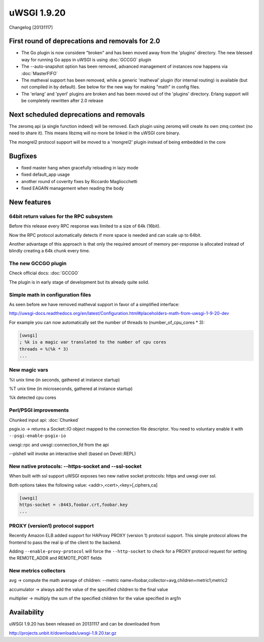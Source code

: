 uWSGI 1.9.20
============

Changelog [20131117]

First round of deprecations and removals for 2.0
************************************************

- The Go plugin is now considere "broken" and has been moved away from the 'plugins' directory. The new blessed way for running Go apps in uWSGI is using :doc:`GCCGO` plugin

- The --auto-snapshot option has been removed, advanced management of instances now happens via :doc:`MasterFIFO`

- The matheval support has been removed, while a generic 'matheval' plugin (for internal routing) is available (but not compiled in by default). See below for the new way for making "math" in config files.

- The 'erlang' and 'pyerl' plugins are broken and has been moved out of the 'plugins' directory. Erlang support will be completely rewritten after 2.0 release


Next scheduled deprecations and removals
****************************************

The zeromq api (a single function indeed) will be removed. Each plugin using zeromq will create its own zmq context (no need to share it). This means libzmq will no more be linked in the uWSGI core binary.

The mongrel2 protocol support will be moved to a 'mongrel2' plugin instead of being embedded in the core

Bugfixes
********

* fixed master hang when gracefully reloading in lazy mode
* fixed default_app usage
* another round of coverity fixes by Riccardo Magliocchetti
* fixed EAGAIN management when reading the body

New features
************

64bit return values for the RPC subsystem
^^^^^^^^^^^^^^^^^^^^^^^^^^^^^^^^^^^^^^^^^

Before this release every RPC response was limited to a size of 64k (16bit).

Now the RPC protocol automatically detects if more space is needed and can scale up to 64bit.

Another advantage of this approach is that only the required amount of memory per-response is allocated instead of blindly
creating a 64k chunk every time.

The new GCCGO plugin
^^^^^^^^^^^^^^^^^^^^

Check official docs: :doc:`GCCGO`

The plugin is in early stage of development but its already quite solid.

Simple math in configuration files
^^^^^^^^^^^^^^^^^^^^^^^^^^^^^^^^^^

As seen before we have removed matheval support in favor of a simplified interface:

http://uwsgi-docs.readthedocs.org/en/latest/Configuration.html#placeholders-math-from-uwsgi-1-9-20-dev

For example you can now automatically set the number of threads to (number_of_cpu_cores * 3):

.. code-block:: ini

   [uwsgi]
   ; %k is a magic var translated to the number of cpu cores
   threads = %(%k * 3)
   ...

New magic vars
^^^^^^^^^^^^^^

%t	unix time (in seconds, gathered at instance startup)

%T	unix time (in microseconds, gathered at instance startup)

%k	detected cpu cores

Perl/PSGI improvements
^^^^^^^^^^^^^^^^^^^^^^

Chunked input api: :doc:`Chunked`

psgix.io -> returns a Socket::IO object mapped to the connection file descriptor. You need to voluntary enable it with ``--psgi-enable-psgix-io``

uwsgi::rpc and uwsgi::connection_fd from the api

--plshell will invoke an interactive shell (based on Devel::REPL)

New native protocols: --https-socket and --ssl-socket
^^^^^^^^^^^^^^^^^^^^^^^^^^^^^^^^^^^^^^^^^^^^^^^^^^^^^

When built with ssl support uWSGI exposes two new native socket protocols: https and uwsgi over ssl.

Both options takes the following value: <addr>,<cert>,<key>[,ciphers,ca]

.. code-block::

   [uwsgi]
   https-socket = :8443,foobar.crt,foobar.key
   ...

PROXY (version1) protocol support
^^^^^^^^^^^^^^^^^^^^^^^^^^^^^^^^^

Recently Amazon ELB added support for HAProxy PROXY (version 1) protocol support. This simple protocol allows the frontend to pass
the real ip of the client to the backend.

Adding ``--enable-proxy-protocol`` will force the ``--http-socket`` to check for a PROXY protocol request for setting the REMOTE_ADDR and REMOTE_PORT fields

New metrics collectors
^^^^^^^^^^^^^^^^^^^^^^

avg -> compute the math average of children: --metric name=foobar,collector=avg,children=metric1;metric2

accumulator -> always add the value of the specified children to the final value

multiplier -> multiply the sum of the specified children for the value specified in arg1n


Availability
************

uWSGI 1.9.20 has been released on 20131117 and can be downloaded from

http://projects.unbit.it/downloads/uwsgi-1.9.20.tar.gz
